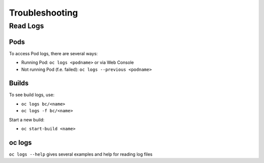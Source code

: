 Troubleshooting
===============

Read Logs
---------

Pods
~~~~

To access Pod logs, there are several ways:

-  Running Pod: ``oc logs <podname>`` or via Web Console
-  Not running Pod (f.e. failed): ``oc logs --previous <podname>``

Builds
~~~~~~

To see build logs, use:

-  ``oc logs bc/<name>``
-  ``oc logs -f bc/<name>``

Start a new build:

-  ``oc start-build <name>``

oc logs
~~~~~~~

``oc logs --help`` gives several examples and help for reading log files
